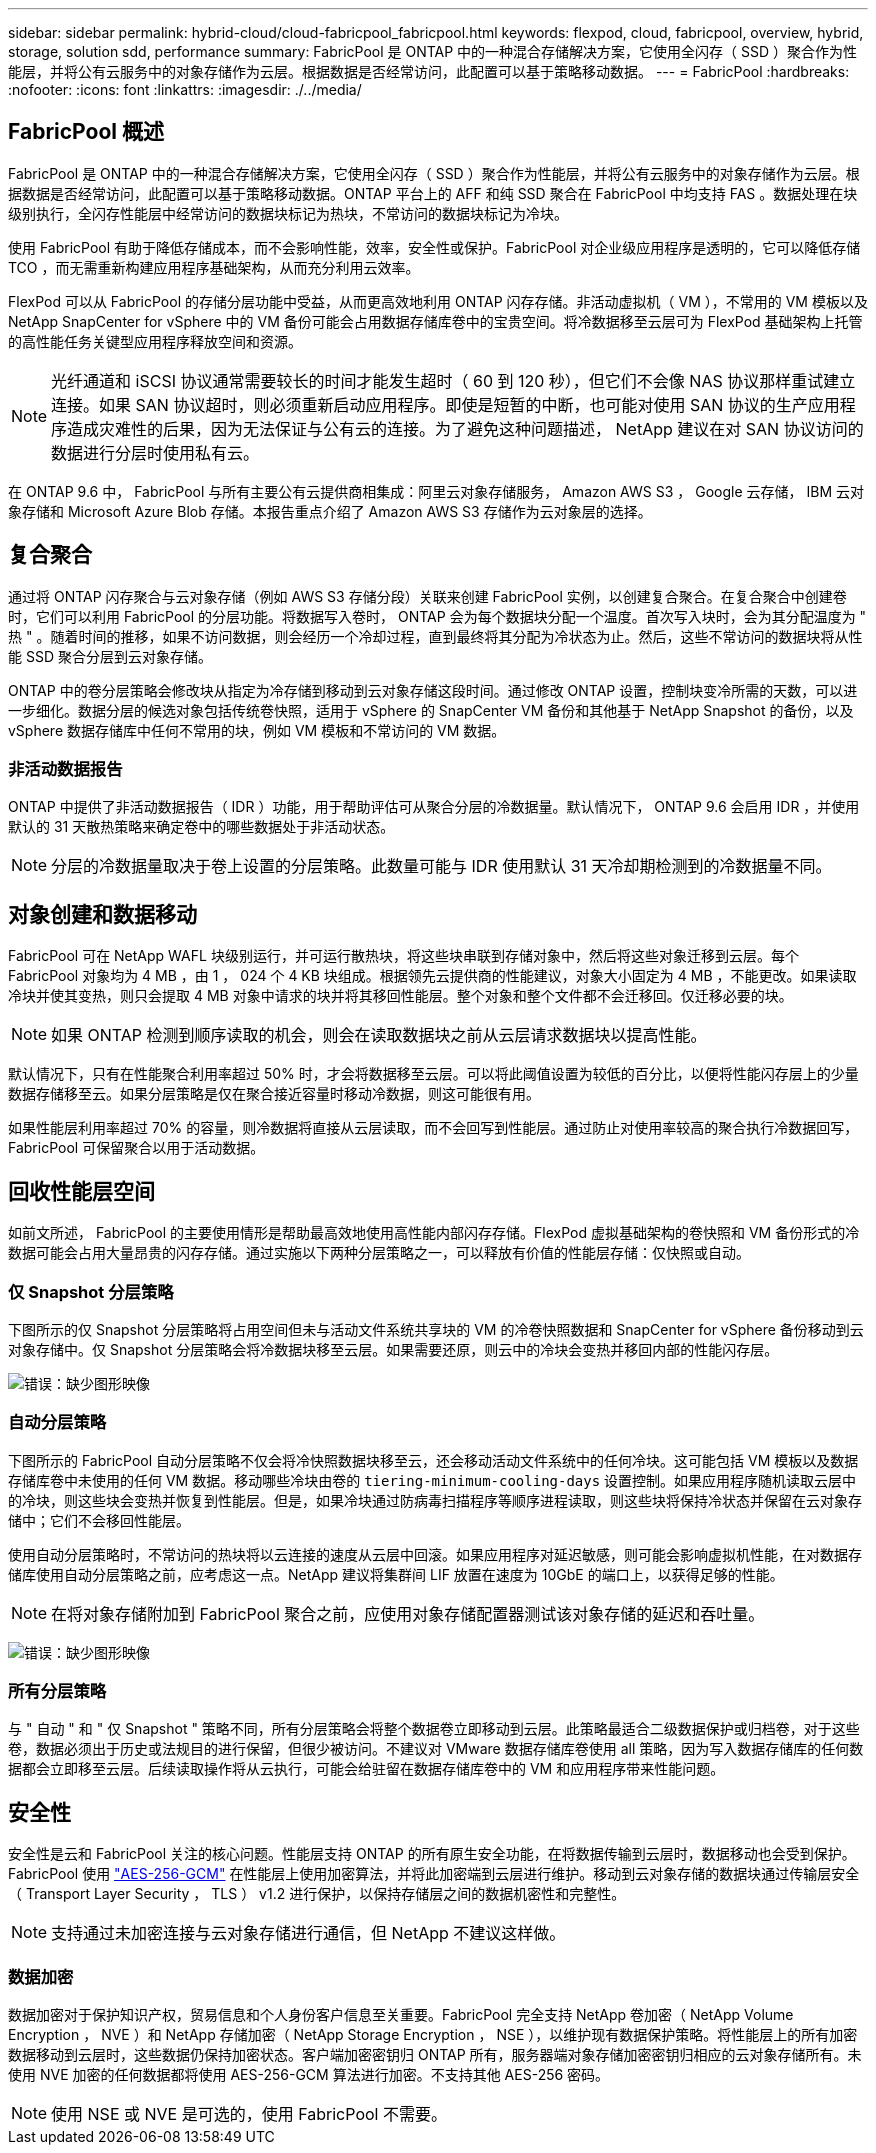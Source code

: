---
sidebar: sidebar 
permalink: hybrid-cloud/cloud-fabricpool_fabricpool.html 
keywords: flexpod, cloud, fabricpool, overview, hybrid, storage, solution sdd, performance 
summary: FabricPool 是 ONTAP 中的一种混合存储解决方案，它使用全闪存（ SSD ）聚合作为性能层，并将公有云服务中的对象存储作为云层。根据数据是否经常访问，此配置可以基于策略移动数据。 
---
= FabricPool
:hardbreaks:
:nofooter: 
:icons: font
:linkattrs: 
:imagesdir: ./../media/




== FabricPool 概述

FabricPool 是 ONTAP 中的一种混合存储解决方案，它使用全闪存（ SSD ）聚合作为性能层，并将公有云服务中的对象存储作为云层。根据数据是否经常访问，此配置可以基于策略移动数据。ONTAP 平台上的 AFF 和纯 SSD 聚合在 FabricPool 中均支持 FAS 。数据处理在块级别执行，全闪存性能层中经常访问的数据块标记为热块，不常访问的数据块标记为冷块。

使用 FabricPool 有助于降低存储成本，而不会影响性能，效率，安全性或保护。FabricPool 对企业级应用程序是透明的，它可以降低存储 TCO ，而无需重新构建应用程序基础架构，从而充分利用云效率。

FlexPod 可以从 FabricPool 的存储分层功能中受益，从而更高效地利用 ONTAP 闪存存储。非活动虚拟机（ VM ），不常用的 VM 模板以及 NetApp SnapCenter for vSphere 中的 VM 备份可能会占用数据存储库卷中的宝贵空间。将冷数据移至云层可为 FlexPod 基础架构上托管的高性能任务关键型应用程序释放空间和资源。


NOTE: 光纤通道和 iSCSI 协议通常需要较长的时间才能发生超时（ 60 到 120 秒），但它们不会像 NAS 协议那样重试建立连接。如果 SAN 协议超时，则必须重新启动应用程序。即使是短暂的中断，也可能对使用 SAN 协议的生产应用程序造成灾难性的后果，因为无法保证与公有云的连接。为了避免这种问题描述， NetApp 建议在对 SAN 协议访问的数据进行分层时使用私有云。

在 ONTAP 9.6 中， FabricPool 与所有主要公有云提供商相集成：阿里云对象存储服务， Amazon AWS S3 ， Google 云存储， IBM 云对象存储和 Microsoft Azure Blob 存储。本报告重点介绍了 Amazon AWS S3 存储作为云对象层的选择。



== 复合聚合

通过将 ONTAP 闪存聚合与云对象存储（例如 AWS S3 存储分段）关联来创建 FabricPool 实例，以创建复合聚合。在复合聚合中创建卷时，它们可以利用 FabricPool 的分层功能。将数据写入卷时， ONTAP 会为每个数据块分配一个温度。首次写入块时，会为其分配温度为 " 热 " 。随着时间的推移，如果不访问数据，则会经历一个冷却过程，直到最终将其分配为冷状态为止。然后，这些不常访问的数据块将从性能 SSD 聚合分层到云对象存储。

ONTAP 中的卷分层策略会修改块从指定为冷存储到移动到云对象存储这段时间。通过修改 ONTAP 设置，控制块变冷所需的天数，可以进一步细化。数据分层的候选对象包括传统卷快照，适用于 vSphere 的 SnapCenter VM 备份和其他基于 NetApp Snapshot 的备份，以及 vSphere 数据存储库中任何不常用的块，例如 VM 模板和不常访问的 VM 数据。



=== 非活动数据报告

ONTAP 中提供了非活动数据报告（ IDR ）功能，用于帮助评估可从聚合分层的冷数据量。默认情况下， ONTAP 9.6 会启用 IDR ，并使用默认的 31 天散热策略来确定卷中的哪些数据处于非活动状态。


NOTE: 分层的冷数据量取决于卷上设置的分层策略。此数量可能与 IDR 使用默认 31 天冷却期检测到的冷数据量不同。



== 对象创建和数据移动

FabricPool 可在 NetApp WAFL 块级别运行，并可运行散热块，将这些块串联到存储对象中，然后将这些对象迁移到云层。每个 FabricPool 对象均为 4 MB ，由 1 ， 024 个 4 KB 块组成。根据领先云提供商的性能建议，对象大小固定为 4 MB ，不能更改。如果读取冷块并使其变热，则只会提取 4 MB 对象中请求的块并将其移回性能层。整个对象和整个文件都不会迁移回。仅迁移必要的块。


NOTE: 如果 ONTAP 检测到顺序读取的机会，则会在读取数据块之前从云层请求数据块以提高性能。

默认情况下，只有在性能聚合利用率超过 50% 时，才会将数据移至云层。可以将此阈值设置为较低的百分比，以便将性能闪存层上的少量数据存储移至云。如果分层策略是仅在聚合接近容量时移动冷数据，则这可能很有用。

如果性能层利用率超过 70% 的容量，则冷数据将直接从云层读取，而不会回写到性能层。通过防止对使用率较高的聚合执行冷数据回写， FabricPool 可保留聚合以用于活动数据。



== 回收性能层空间

如前文所述， FabricPool 的主要使用情形是帮助最高效地使用高性能内部闪存存储。FlexPod 虚拟基础架构的卷快照和 VM 备份形式的冷数据可能会占用大量昂贵的闪存存储。通过实施以下两种分层策略之一，可以释放有价值的性能层存储：仅快照或自动。



=== 仅 Snapshot 分层策略

下图所示的仅 Snapshot 分层策略将占用空间但未与活动文件系统共享块的 VM 的冷卷快照数据和 SnapCenter for vSphere 备份移动到云对象存储中。仅 Snapshot 分层策略会将冷数据块移至云层。如果需要还原，则云中的冷块会变热并移回内部的性能闪存层。

image:cloud-fabricpool_image4.png["错误：缺少图形映像"]



=== 自动分层策略

下图所示的 FabricPool 自动分层策略不仅会将冷快照数据块移至云，还会移动活动文件系统中的任何冷块。这可能包括 VM 模板以及数据存储库卷中未使用的任何 VM 数据。移动哪些冷块由卷的 `tiering-minimum-cooling-days` 设置控制。如果应用程序随机读取云层中的冷块，则这些块会变热并恢复到性能层。但是，如果冷块通过防病毒扫描程序等顺序进程读取，则这些块将保持冷状态并保留在云对象存储中；它们不会移回性能层。

使用自动分层策略时，不常访问的热块将以云连接的速度从云层中回滚。如果应用程序对延迟敏感，则可能会影响虚拟机性能，在对数据存储库使用自动分层策略之前，应考虑这一点。NetApp 建议将集群间 LIF 放置在速度为 10GbE 的端口上，以获得足够的性能。


NOTE: 在将对象存储附加到 FabricPool 聚合之前，应使用对象存储配置器测试该对象存储的延迟和吞吐量。

image:cloud-fabricpool_image5.png["错误：缺少图形映像"]



=== 所有分层策略

与 " 自动 " 和 " 仅 Snapshot " 策略不同，所有分层策略会将整个数据卷立即移动到云层。此策略最适合二级数据保护或归档卷，对于这些卷，数据必须出于历史或法规目的进行保留，但很少被访问。不建议对 VMware 数据存储库卷使用 all 策略，因为写入数据存储库的任何数据都会立即移至云层。后续读取操作将从云执行，可能会给驻留在数据存储库卷中的 VM 和应用程序带来性能问题。



== 安全性

安全性是云和 FabricPool 关注的核心问题。性能层支持 ONTAP 的所有原生安全功能，在将数据传输到云层时，数据移动也会受到保护。FabricPool 使用 https://tools.ietf.org/html/rfc5288["AES-256-GCM"^] 在性能层上使用加密算法，并将此加密端到云层进行维护。移动到云对象存储的数据块通过传输层安全（ Transport Layer Security ， TLS ） v1.2 进行保护，以保持存储层之间的数据机密性和完整性。


NOTE: 支持通过未加密连接与云对象存储进行通信，但 NetApp 不建议这样做。



=== 数据加密

数据加密对于保护知识产权，贸易信息和个人身份客户信息至关重要。FabricPool 完全支持 NetApp 卷加密（ NetApp Volume Encryption ， NVE ）和 NetApp 存储加密（ NetApp Storage Encryption ， NSE ），以维护现有数据保护策略。将性能层上的所有加密数据移动到云层时，这些数据仍保持加密状态。客户端加密密钥归 ONTAP 所有，服务器端对象存储加密密钥归相应的云对象存储所有。未使用 NVE 加密的任何数据都将使用 AES-256-GCM 算法进行加密。不支持其他 AES-256 密码。


NOTE: 使用 NSE 或 NVE 是可选的，使用 FabricPool 不需要。
